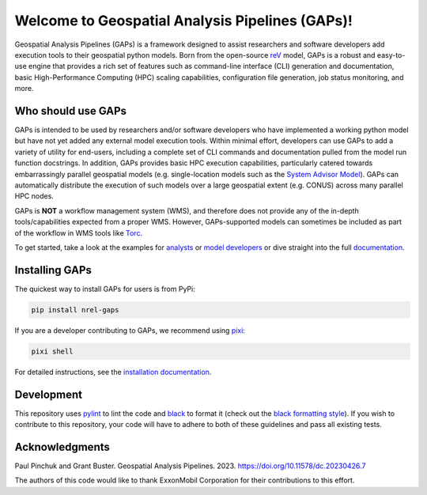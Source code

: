 ================================================
Welcome to Geospatial Analysis Pipelines (GAPs)!
================================================

|Docs| |Tests| |Linter| |Codecov|
|PyPi| |PythonV| |Ruff| |Pixi|
|License| |SWR|

.. |Docs| image:: https://github.com/NREL/gaps/workflows/Documentation/badge.svg
    :target: https://nrel.github.io/gaps/

.. |Tests| image:: https://github.com/NREL/gaps/workflows/Pytests/badge.svg
    :target: https://github.com/NREL/gaps/actions?query=workflow%3A%22Pytests%22

.. |Linter| image:: https://github.com/NREL/gaps/workflows/Lint%20Code%20Base/badge.svg
    :target: https://github.com/NREL/gaps/actions?query=workflow%3A%22Lint+Code+Base%22

.. |PyPi| image:: https://img.shields.io/pypi/pyversions/NREL-gaps.svg
    :target: https://pypi.org/project/NREL-gaps/

.. |PythonV| image:: https://badge.fury.io/py/NREL-gaps.svg
    :target: https://badge.fury.io/py/NREL-gaps

.. |Codecov| image:: https://codecov.io/gh/NREL/gaps/branch/main/graph/badge.svg?token=6VZK0Q2QNQ
    :target: https://codecov.io/gh/NREL/gaps

.. |Ruff| image:: https://img.shields.io/endpoint?url=https://raw.githubusercontent.com/astral-sh/ruff/main/assets/badge/v2.json
    :target: https://github.com/astral-sh/ruff

.. |License| image:: https://img.shields.io/badge/License-BSD_3--Clause-blue.svg
    :target: https://opensource.org/licenses/BSD-3-Clause

.. |Pixi| image:: https://img.shields.io/endpoint?url=https://raw.githubusercontent.com/prefix-dev/pixi/main/assets/badge/v0.json
    :target: https://pixi.sh

.. |SWR| image:: https://img.shields.io/badge/SWR--23--28_-blue?label=NREL
    :alt: Static Badge

.. inclusion-intro

Geospatial Analysis Pipelines (GAPs) is a framework designed
to assist researchers and software developers add execution
tools to their geospatial python models. Born from the
open-source `reV <https://github.com/NREL/reV>`_ model, GAPs is a
robust and easy-to-use engine that provides a rich set of features
such as command-line interface (CLI) generation and documentation,
basic High-Performance Computing (HPC) scaling capabilities,
configuration file generation, job status monitoring, and more.


Who should use GAPs
===================
GAPs is intended to be used by researchers and/or software developers
who have implemented a working python model but have not yet added any
external model execution tools. Within minimal effort, developers can
use GAPs to add a variety of utility for end-users, including a complete
set of CLI commands and documentation pulled from the model run function
docstrings. In addition, GAPs provides basic HPC execution capabilities,
particularly catered towards embarrassingly parallel geospatial models
(e.g. single-location models such as the `System Advisor Model <https://sam.nrel.gov>`_).
GAPs can automatically distribute the execution of such models over a large
geospatial extent (e.g. CONUS) across many parallel HPC nodes.

GAPs is **NOT** a workflow management system (WMS), and therefore does not
provide any of the in-depth tools/capabilities expected from a proper WMS.
However, GAPs-supported models can sometimes be included as part of the workflow in
WMS tools like `Torc <https://pages.github.nrel.gov/viz/wms/index.html#/>`_.

To get started, take a look at the examples for
`analysts <https://nrel.github.io/gaps/misc/examples.users.html>`_ or
`model developers <https://nrel.github.io/gaps/misc/examples.developers.html>`_
or dive straight into the full `documentation <https://nrel.github.io/gaps/>`_.


Installing GAPs
===============

The quickest way to install GAPs for users is from PyPi:

.. code-block:: shell

    pip install nrel-gaps

If you are a developer contributing to GAPs, we recommend using `pixi <https://pixi.sh/latest/>`_:

.. code-block:: shell

    pixi shell

For detailed instructions, see the `installation documentation <https://nrel.github.io/gaps/misc/installation.html>`_.

Development
===========

This repository uses `pylint <https://pylint.pycqa.org/en/latest/>`_ to lint the code and
`black <https://black.readthedocs.io/en/stable/index.html>`_ to format it (check out the
`black formatting style <https://black.readthedocs.io/en/stable/the_black_code_style/current_style.html>`_).
If you wish to contribute to this repository, your code will have to adhere to both of these guidelines and pass all existing tests.


Acknowledgments
===============
.. inclusion-ack

Paul Pinchuk and Grant Buster. Geospatial Analysis Pipelines. 2023. https://doi.org/10.11578/dc.20230426.7

The authors of this code would like to thank ExxonMobil Corporation for their contributions to this effort.
